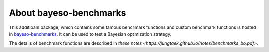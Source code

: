 About bayeso-benchmarks
#######################

This additioanl package, which contains some famous benchmark functions and custom benchmark functions is hosted in `bayeso-benchmarks <https://github.com/jungtaekkim/bayeso-benchmarks>`_. It can be used to test a Bayesian optimization strategy.

The details of benchmark functions are described in `these notes <https://jungtaek.github.io/notes/benchmarks_bo.pdf>`.

